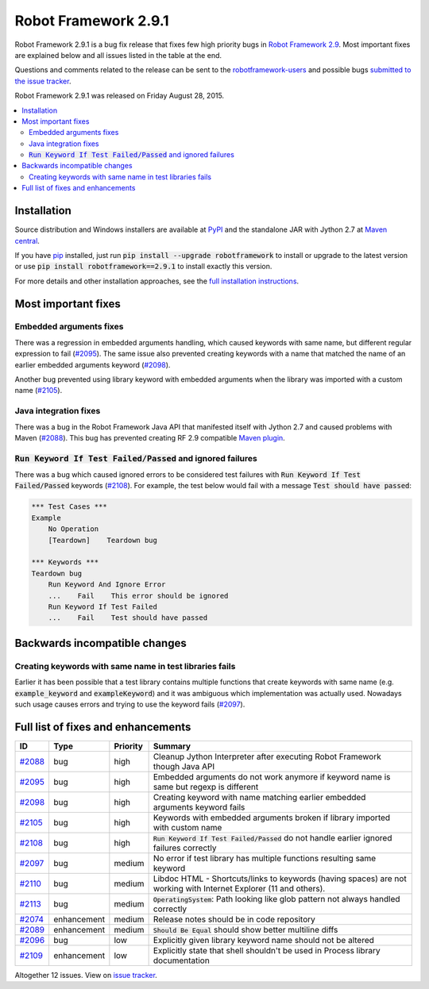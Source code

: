 =====================
Robot Framework 2.9.1
=====================

.. default-role:: code

Robot Framework 2.9.1 is a bug fix release that fixes few high priority bugs in
`Robot Framework 2.9 <rf-2.9.rst>`_. Most important fixes are explained below
and all issues listed in the table at the end.

Questions and comments related to the release can be sent to the
`robotframework-users <http://groups.google.com/group/robotframework-users>`_
and possible bugs `submitted to the issue tracker
<https://github.com/robotframework/robotframework/issues>`__.

Robot Framework 2.9.1 was released on Friday August 28, 2015.

.. contents::
   :depth: 2
   :local:

Installation
============

Source distribution and Windows installers are available at `PyPI
<https://pypi.python.org/pypi/robotframework/2.9.1>`_ and the standalone JAR
with Jython 2.7 at `Maven central
<http://search.maven.org/#search%7Cga%7C1%7Ca%3Arobotframework>`_.

If you have `pip <http://pip-installer.org>`_ installed, just run
`pip install --upgrade robotframework` to install or upgrade to the latest
version or use `pip install robotframework==2.9.1` to install exactly
this version.

For more details and other installation approaches, see the
`full installation instructions <../../INSTALL.rst>`_.

Most important fixes
====================

Embedded arguments fixes
------------------------

There was a regression in embedded arguments handling, which caused keywords
with same name, but different regular expression to fail (`#2095`_). The same
issue also prevented creating keywords with a name that matched the name of
an earlier embedded arguments keyword (`#2098`_).

Another bug prevented using library keyword with embedded arguments when the
library was imported with a custom name (`#2105`_).

Java integration fixes
----------------------

There was a bug in the Robot Framework Java API that manifested itself with
Jython 2.7 and caused problems with Maven (`#2088`_). This bug has prevented
creating RF 2.9 compatible `Maven plugin
<https://github.com/robotframework/MavenPlugin>`__.

`Run Keyword If Test Failed/Passed` and ignored failures
--------------------------------------------------------

There was a bug which caused ignored errors to be considered test failures
with `Run Keyword If Test Failed/Passed` keywords (`#2108`_). For example,
the test below would fail with a message `Test should have passed`:

.. code:: robotframework

    *** Test Cases ***
    Example
        No Operation
        [Teardown]    Teardown bug

    *** Keywords ***
    Teardown bug
        Run Keyword And Ignore Error
        ...    Fail    This error should be ignored
        Run Keyword If Test Failed
        ...    Fail    Test should have passed

Backwards incompatible changes
==============================

Creating keywords with same name in test libraries fails
--------------------------------------------------------

Earlier it has been possible that a test library contains multiple functions
that create keywords with same name (e.g. `example_keyword` and
`exampleKeyword`) and it was ambiguous which implementation was actually used.
Nowadays such usage causes errors and trying to use the keyword fails
(`#2097`_).

Full list of fixes and enhancements
===================================

.. list-table::
    :header-rows: 1

    * - ID
      - Type
      - Priority
      - Summary
    * - `#2088`_
      - bug
      - high
      - Cleanup Jython Interpreter after executing Robot Framework though Java API
    * - `#2095`_
      - bug
      - high
      - Embedded arguments do not work anymore if keyword name is same but regexp is different
    * - `#2098`_
      - bug
      - high
      - Creating keyword with name matching earlier embedded arguments keyword fails
    * - `#2105`_
      - bug
      - high
      - Keywords with embedded arguments broken if library imported with custom name
    * - `#2108`_
      - bug
      - high
      - `Run Keyword If Test Failed/Passed` do not handle earlier ignored failures correctly
    * - `#2097`_
      - bug
      - medium
      - No error if test library has multiple functions resulting same keyword
    * - `#2110`_
      - bug
      - medium
      - Libdoc HTML - Shortcuts/links to keywords (having spaces) are not working with Internet Explorer (11 and others).
    * - `#2113`_
      - bug
      - medium
      - `OperatingSystem`: Path looking like glob pattern not always handled correctly
    * - `#2074`_
      - enhancement
      - medium
      - Release notes should be in code repository
    * - `#2089`_
      - enhancement
      - medium
      - `Should Be Equal` should show better multiline diffs
    * - `#2096`_
      - bug
      - low
      - Explicitly given library keyword name should not be altered
    * - `#2109`_
      - enhancement
      - low
      - Explicitly state that shell shouldn't be used in Process library documentation

Altogether 12 issues. View on `issue tracker <https://github.com/robotframework/robotframework/issues?q=milestone%3A2.9.1>`__.

.. _User Guide: http://robotframework.org/robotframework/#user-guide
.. _#2088: https://github.com/robotframework/robotframework/issues/2088
.. _#2095: https://github.com/robotframework/robotframework/issues/2095
.. _#2098: https://github.com/robotframework/robotframework/issues/2098
.. _#2105: https://github.com/robotframework/robotframework/issues/2105
.. _#2108: https://github.com/robotframework/robotframework/issues/2108
.. _#2097: https://github.com/robotframework/robotframework/issues/2097
.. _#2110: https://github.com/robotframework/robotframework/issues/2110
.. _#2074: https://github.com/robotframework/robotframework/issues/2074
.. _#2089: https://github.com/robotframework/robotframework/issues/2089
.. _#2096: https://github.com/robotframework/robotframework/issues/2096
.. _#2113: https://github.com/robotframework/robotframework/issues/2113
.. _#2109: https://github.com/robotframework/robotframework/issues/2109
